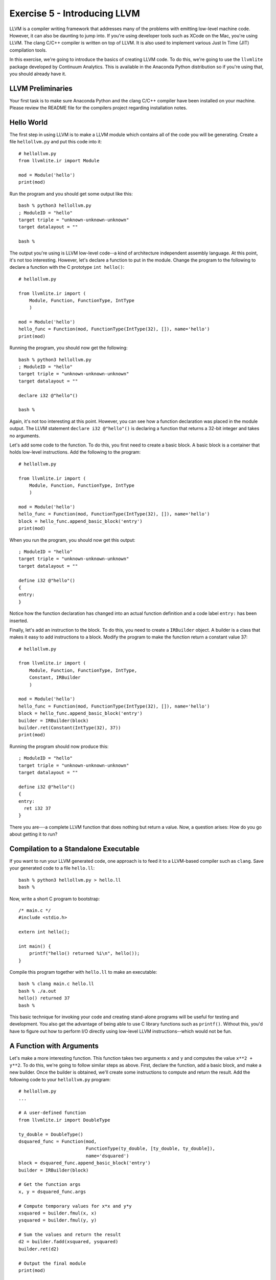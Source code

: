 Exercise 5 - Introducing LLVM
-----------------------------

LLVM is a compiler writing framework that addresses many of the
problems with emitting low-level machine code.  However, it can also
be daunting to jump into.  If you're using developer tools such as
XCode on the Mac, you're using LLVM.  The clang C/C++ compiler is
written on top of LLVM.  It is also used to implement various Just In
Time (JIT) compilation tools.

In this exercise, we're going to introduce the basics of creating LLVM
code.  To do this, we're going to use the ``llvmlite`` package
developed by Continuum Analytics.  This is available in the Anaconda
Python distribution so if you're using that, you should already have
it. 

LLVM Preliminaries
~~~~~~~~~~~~~~~~~~

Your first task is to make sure Anaconda Python and the clang C/C++
compiler have been installed on your machine. Please review the README
file for the compilers project regarding installation notes.

Hello World
~~~~~~~~~~~

The first step in using LLVM is to make a LLVM module which contains
all of the code you will be generating.  Create a file
``hellollvm.py`` and put this code into it::

    # hellollvm.py
    from llvmlite.ir import Module

    mod = Module('hello')
    print(mod)

Run the program and you should get some output like this::

    bash % python3 hellollvm.py
    ; ModuleID = "hello"
    target triple = "unknown-unknown-unknown"
    target datalayout = ""

    bash %

The output you're using is LLVM low-level code--a kind of architecture
independent assembly language. At this point, it's not too
interesting.  However, let's declare a function to put in the module.
Change the program to the following to declare a function with the C
prototype ``int hello()``::

    # hellollvm.py

    from llvmlite.ir import (
        Module, Function, FunctionType, IntType
        )

    mod = Module('hello')
    hello_func = Function(mod, FunctionType(IntType(32), []), name='hello')
    print(mod)

Running the program, you should now get the following::

    bash % python3 hellollvm.py
    ; ModuleID = "hello"
    target triple = "unknown-unknown-unknown"
    target datalayout = ""

    declare i32 @"hello"() 

    bash %

Again, it's not too interesting at this point.  However, you can see
how a function declaration was placed in the module output. The LLVM
statement ``declare i32 @"hello"()`` is declaring a function that
returns a 32-bit integer and takes no arguments.

Let's add some code to the function.  To do this, you first need to
create a basic block. A basic block is a container that holds
low-level instructions.  Add the following to the program::

    # hellollvm.py
    
    from llvmlite.ir import (
        Module, Function, FunctionType, IntType
        )

    mod = Module('hello')
    hello_func = Function(mod, FunctionType(IntType(32), []), name='hello')
    block = hello_func.append_basic_block('entry')
    print(mod)

When you run the program, you should now get this output::

    ; ModuleID = "hello"
    target triple = "unknown-unknown-unknown"
    target datalayout = ""

    define i32 @"hello"() 
    {
    entry:
    }

Notice how the function declaration has changed into an actual
function definition and a code label ``entry:`` has been inserted.

Finally, let's add an instruction to the block.  To do this, you need
to create a ``IRBuilder`` object.  A builder is a class that makes it
easy to add instructions to a block.  Modify the program to make the
function return a constant value 37::

    # hellollvm.py
    
    from llvmlite.ir import (
        Module, Function, FunctionType, IntType, 
        Constant, IRBuilder
        )

    mod = Module('hello')
    hello_func = Function(mod, FunctionType(IntType(32), []), name='hello')
    block = hello_func.append_basic_block('entry')
    builder = IRBuilder(block)
    builder.ret(Constant(IntType(32), 37))
    print(mod)

Running the program should now produce this::

    ; ModuleID = "hello"
    target triple = "unknown-unknown-unknown"
    target datalayout = ""
    
    define i32 @"hello"() 
    {
    entry:
      ret i32 37
    }

There you are---a complete LLVM function that does nothing but return
a value.  Now, a question arises: How do you go about getting it to run?

Compilation to a Standalone Executable
~~~~~~~~~~~~~~~~~~~~~~~~~~~~~~~~~~~~~~

If you want to run your LLVM generated code, one approach is to feed it
to a LLVM-based compiler such as ``clang``.  Save your generated
code to a file ``hello.ll``::

   bash % python3 hellollvm.py > hello.ll
   bash % 

Now, write a short C program to bootstrap::

    /* main.c */
    #include <stdio.h>

    extern int hello(); 

    int main() {
        printf("hello() returned %i\n", hello());
    }

Compile this program together with ``hello.ll`` to make an executable::

    bash % clang main.c hello.ll
    bash % ./a.out
    hello() returned 37
    bash %

This basic technique for invoking your code and creating stand-alone programs
will be useful for testing and development.  You also get the advantage of 
being able to use C library functions such as ``printf()``.  Without this,
you'd have to figure out how to perform I/O directly using low-level LLVM
instructions--which would not be fun.

A Function with Arguments
~~~~~~~~~~~~~~~~~~~~~~~~~

Let's make a more interesting function.  This function takes two
arguments ``x`` and ``y`` and computes the value ``x**2 + y**2``.  To
do this, we're going to follow similar steps as above. First, declare
the function, add a basic block, and make a new builder.  Once the
builder is obtained, we'll create some instructions to compute and
return the result. Add the following code to your ``hellollvm.py``
program::

    # hellollvm.py
    ...

    # A user-defined function
    from llvmlite.ir import DoubleType

    ty_double = DoubleType()
    dsquared_func = Function(mod, 
                             FunctionType(ty_double, [ty_double, ty_double]), 
                             name='dsquared')
    block = dsquared_func.append_basic_block('entry')
    builder = IRBuilder(block)

    # Get the function args
    x, y = dsquared_func.args

    # Compute temporary values for x*x and y*y
    xsquared = builder.fmul(x, x)
    ysquared = builder.fmul(y, y)

    # Sum the values and return the result
    d2 = builder.fadd(xsquared, ysquared)
    builder.ret(d2)

    # Output the final module
    print(mod)

One thing to notice is that you use the builder to carry out the steps
needed to perform the calculation that you're trying to perform. Python
variables such as ``x``, ``xsquared``, and ``d2`` are being used to
hold intermediate results.

If you run this program, you should output similar to the following::

    ; ModuleID = "hello"
    ...

    define double @"dsquared"(double %".1", double %".2") 
    {
    entry:
      %".4" = fmul double %".1", %".1"
      %".5" = fmul double %".2", %".2"
      %".6" = fadd double %".4", %".5"
      ret double %".6"
    }

To test it, modify the C bootstrap code as follows::

    /* main.c */
    #include <stdio.h>
    
    extern int hello();
    extern double dsquared(double, double);
    
    int main() {
      printf("Hello returned: %i\n", hello());
      printf("dsquared(3, 4) = %f\n", dsquared(3.0, 4.0));
    }

Compile as follows::
  
    bash % python3 hellollvm.py > hello.ll
    bash % clang main.c hello.ll
    bash % ./a.out
    Hello returned: 37
    dsquared(3, 4) = 25.000000
    bash %

Calling an external function
~~~~~~~~~~~~~~~~~~~~~~~~~~~~

Even though you're emitting low-level assembly code, there's no need
to completely reinvent the wheel from scratch.  Suppose you wanted to
call a function already defined in a C library?  Here is how you
declare a reference to the ``sqrt()`` function in the C math library::

    # hellollvm.py
    ...

    sqrt_func = Function(mod, 
                         FunctionType(ty_double, [ty_double]), 
                         name='sqrt')

Now, define a distance function that evaluates ``sqrt(dsquared(x,y))``::

    # hellollvm.py
    ...

    distance_func = Function(mod, 
                             FunctionType(ty_double, [ty_double, ty_double]), 
                             name='distance')
    block = distance_func.append_basic_block('entry')
    builder = IRBuilder(block)
    x, y = distance_func.args
    d2 = builder.call(dsquared_func, [x, y])
    d = builder.call(sqrt_func, [d2])
    builder.ret(d)

If you run ``hellollvm.py``, you should get output that looks like this::

    ; ModuleID = "hello"
    ...

    declare double @"sqrt"(double %".1") 
    
    define double @"distance"(double %".1", double %".2") 
    {
    entry:
      %".4" = call double (double, double)* @"dsquared"(double %".1", double %".2")
      %".5" = call double (double)* @"sqrt"(double %".4")
      ret double %".5"
    }

Modify the ``main.c`` program for testing::

    /* main.c */
    #include <stdio.h>

    extern int hello();
    extern double dsquared(double, double);
    extern double distance(double, double);

    int main() {
      printf("Hello returned: %i\n", hello());
      printf("dsquared(3, 4) = %f\n", dsquared(3.0, 4.0));
      printf("distance(3, 4) = %f\n", distance(3.0, 4.0));
    }

Compile and run::

   bash % python3 hellollvm.py > hello.ll
   bash % clang main.c hello.ll -lm
   bash % ./a.out
   Hello returned: 37
   dsquared(3, 4) = 25.000000
   distance(3, 4) = 5.000000
   bash %

You should be getting exactly the output above.  If not, stop and
figure out what's wrong.

As an aside, you're not limited to calling just existing C
libraries. You can make your own custom C runtime functions and call
them from your LLVM generated code using the same technique.  You'll
be doing this in the project.

Variables and State
~~~~~~~~~~~~~~~~~~~

You might want to define a variable that keeps its state.  Let's make
a global variable ``x``::

    # hellollvm.py
    ...
    from llvmlite.ir import GlobalVariable
    x_var = GlobalVariable(mod, ty_double, 'x')
    x_var.initializer = Constant(ty_double, 0.0)

Now, let's write a function that increments the variable and 
prints its new value.  To do this, you use ``load`` and ``store``
instructions to manipulate the variable state::

    # hellollvm.py
    ...

    from llvmlite.ir import VoidType

    incr_func = Function(mod, 
                         FunctionType(VoidType(), []), 
                         name='incr')
    block = incr_func.append_basic_block('entry')
    builder = IRBuilder(block)
    tmp1 = builder.load(x_var)
    tmp2 = builder.fadd(tmp1, Constant(ty_double, 1.0))
    builder.store(tmp2, x_var)
    builder.ret_void()

Modify the ``main.c`` file as follows::

    /* main.c */
    #include <stdio.h>

    extern int hello();
    extern double dsquared(double, double);
    extern double distance(double, double);
    extern double x;
    extern void incr();

    int main() {
      printf("Hello returned: %i\n", hello());
      printf("dsquared(3, 4) = %f\n", dsquared(3.0, 4.0));
      printf("distance(3, 4) = %f\n", distance(3.0, 4.0));
      printf("x is %f\n", x);
      incr();
      printf("x is now %f\n", x);
    }

Compile and run the program again::

   bash % python3 hellollvm.py > hello.ll
   bash % clang main.c hello.ll -lm
   bash % ./a.out
   Hello returned: 37
   dsquared(3, 4) = 25.000000
   distance(3, 4) = 5.000000
   x is 0.000000
   x is now 1.000000
   bash %

Just in Time Compilation
~~~~~~~~~~~~~~~~~~~~~~~~

In our example, we are creating LLVM instructions, writing them to a
file, and using the ``clang`` compiler to produce an executable. 
This is not the only approach.  If you desired, you could compile
directly in Python and access the instructions via a library such as
``ctypes``.   This part is a bit tricky, but add the following code to
``hellollvm.py``::

    # hellollvm.py 
    ...

    import llvmlite.binding as llvm

    llvm.initialize()
    llvm.initialize_native_target()
    llvm.initialize_native_asmprinter()

    target = llvm.Target.from_default_triple()
    target_machine = target.create_target_machine()
    compiled_mod = llvm.parse_assembly(str(mod))
    engine = llvm.create_mcjit_compiler(compiled_mod, target_machine)

    # Look up the function pointer (a Python int)
    func_ptr = engine.get_function_address("distance")

    # Turn into a Python callable using ctypes
    from ctypes import CFUNCTYPE, c_int, c_double
    distance = CFUNCTYPE(c_double, c_double, c_double)(func_ptr)

    res = distance(3, 4)
    print('distance =', res)

If you run this, you should see the program run the code, and
produce output such as this::

    bash % python3 hellollvm.py
    distance = 5.0
    bash %

This version is a bit different than normal compilation in that the code
runs inside an active Python interpreter process. The performance should be
the same, it's just that you're launching the code via ctypes.  In the
earlier examples, you were creating standalone executables with no
Python dependency at all.

A LLVM Mini-Reference
~~~~~~~~~~~~~~~~~~~~~

This section aims to provide a mini-reference for using LLVM in the
next part of the project.   It summarizes some of the critical bits.

For creating LLVM code, use the following import::

    from llvmlite.ir import (
          Module, Function, FunctionType, IRBuilder, 
	  IntType, DoubleType, Constant
	  )

All LLVM code is placed in a module.  You create one like this::

    mod = Module("modname")

You declare functions like this::

    func = Function(mod, 
                    FunctionType(rettype, [argtypes]),
                    name="funcname")

The following basic datatypes are used heavily in declarations::
 
    IntType(32)             # A 32-bit integer
    DoubleType()            # A double-precision float

To define constants corresponding to the above types, do this::
  
    c = Constant(IntType(32), value)
    d = Constant(DoubleType(), value)

To start adding code to a function, you must add a basic block
and create a builder.  For example::

    block = func.append_basic_block('entry')
    builder = IRBuilder(block)

Builder objects have a variety of useful methods for adding
instructions.  These include::

    # Returning values
    builder.ret(value)            
    builder.ret_void()            
 
    # Integer math
    builder.add(left, right)
    builder.sub(left, right)
    builder.mul(left, right)
    builder.sdiv(left, right)    

    # Floating math
    builder.fadd(left, right)
    builder.fsub(left, right)
    builder.fmul(left, right)
    builder.fdiv(left, right)

    # Function call
    builder.call(func, args)

When using the builder, it is important to emphasize that you must
save the results of the above operations and use them in subsequent
calls.  For example::

    t1 = builder.fmul(a, b)
    t2 = builder.fmul(c, d)
    t3 = builder.fadd(t1, t2)
    ...

To declare a global variable do something like this::

    name_var = GlobalVariable(module, IntType(32), name='varname')
    name_var.initializer = Constant(IntType(32), 0)

To access a global variable, use load and store instructions::

    tmp = builder.load(name_var)
    builder.store(tmp, name_var)



    
    
